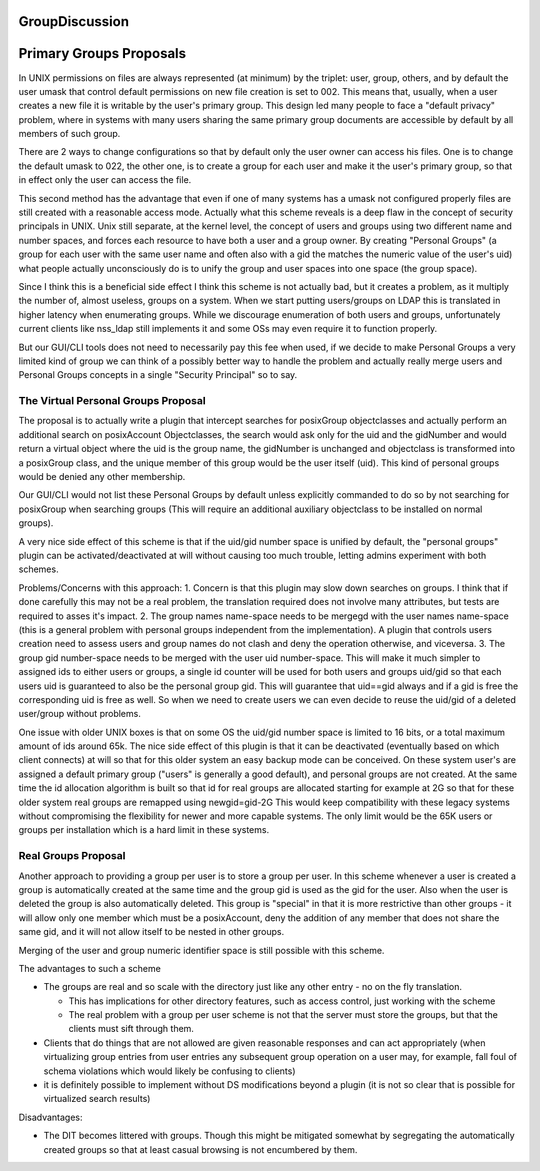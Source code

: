 GroupDiscussion
===============



Primary Groups Proposals
========================

In UNIX permissions on files are always represented (at minimum) by the
triplet: user, group, others, and by default the user umask that control
default permissions on new file creation is set to 002. This means that,
usually, when a user creates a new file it is writable by the user's
primary group. This design led many people to face a "default privacy"
problem, where in systems with many users sharing the same primary group
documents are accessible by default by all members of such group.

There are 2 ways to change configurations so that by default only the
user owner can access his files. One is to change the default umask to
022, the other one, is to create a group for each user and make it the
user's primary group, so that in effect only the user can access the
file.

This second method has the advantage that even if one of many systems
has a umask not configured properly files are still created with a
reasonable access mode. Actually what this scheme reveals is a deep flaw
in the concept of security principals in UNIX. Unix still separate, at
the kernel level, the concept of users and groups using two different
name and number spaces, and forces each resource to have both a user and
a group owner. By creating "Personal Groups" (a group for each user with
the same user name and often also with a gid the matches the numeric
value of the user's uid) what people actually unconsciously do is to
unify the group and user spaces into one space (the group space).

Since I think this is a beneficial side effect I think this scheme is
not actually bad, but it creates a problem, as it multiply the number
of, almost useless, groups on a system. When we start putting
users/groups on LDAP this is translated in higher latency when
enumerating groups. While we discourage enumeration of both users and
groups, unfortunately current clients like nss_ldap still implements it
and some OSs may even require it to function properly.

But our GUI/CLI tools does not need to necessarily pay this fee when
used, if we decide to make Personal Groups a very limited kind of group
we can think of a possibly better way to handle the problem and actually
really merge users and Personal Groups concepts in a single "Security
Principal" so to say.



The Virtual Personal Groups Proposal
------------------------------------

The proposal is to actually write a plugin that intercept searches for
posixGroup objectclasses and actually perform an additional search on
posixAccount Objectclasses, the search would ask only for the uid and
the gidNumber and would return a virtual object where the uid is the
group name, the gidNumber is unchanged and objectclass is transformed
into a posixGroup class, and the unique member of this group would be
the user itself (uid). This kind of personal groups would be denied any
other membership.

Our GUI/CLI would not list these Personal Groups by default unless
explicitly commanded to do so by not searching for posixGroup when
searching groups (This will require an additional auxiliary objectclass
to be installed on normal groups).

A very nice side effect of this scheme is that if the uid/gid number
space is unified by default, the "personal groups" plugin can be
activated/deactivated at will without causing too much trouble, letting
admins experiment with both schemes.

Problems/Concerns with this approach: 1. Concern is that this plugin may
slow down searches on groups. I think that if done carefully this may
not be a real problem, the translation required does not involve many
attributes, but tests are required to asses it's impact. 2. The group
names name-space needs to be mergegd with the user names name-space
(this is a general problem with personal groups independent from the
implementation). A plugin that controls users creation need to assess
users and group names do not clash and deny the operation otherwise, and
viceversa. 3. The group gid number-space needs to be merged with the
user uid number-space. This will make it much simpler to assigned ids to
either users or groups, a single id counter will be used for both users
and groups uid/gid so that each users uid is guaranteed to also be the
personal group gid. This will guarantee that uid==gid always and if a
gid is free the corresponding uid is free as well. So when we need to
create users we can even decide to reuse the uid/gid of a deleted
user/group without problems.

One issue with older UNIX boxes is that on some OS the uid/gid number
space is limited to 16 bits, or a total maximum amount of ids around
65k. The nice side effect of this plugin is that it can be deactivated
(eventually based on which client connects) at will so that for this
older system an easy backup mode can be conceived. On these system
user's are assigned a default primary group ("users" is generally a good
default), and personal groups are not created. At the same time the id
allocation algorithm is built so that id for real groups are allocated
starting for example at 2G so that for these older system real groups
are remapped using newgid=gid-2G This would keep compatibility with
these legacy systems without compromising the flexibility for newer and
more capable systems. The only limit would be the 65K users or groups
per installation which is a hard limit in these systems.



Real Groups Proposal
--------------------

Another approach to providing a group per user is to store a group per
user. In this scheme whenever a user is created a group is automatically
created at the same time and the group gid is used as the gid for the
user. Also when the user is deleted the group is also automatically
deleted. This group is "special" in that it is more restrictive than
other groups - it will allow only one member which must be a
posixAccount, deny the addition of any member that does not share the
same gid, and it will not allow itself to be nested in other groups.

Merging of the user and group numeric identifier space is still possible
with this scheme.

The advantages to such a scheme

-  The groups are real and so scale with the directory just like any
   other entry - no on the fly translation.

   -  This has implications for other directory features, such as access
      control, just working with the scheme
   -  The real problem with a group per user scheme is not that the
      server must store the groups, but that the clients must sift
      through them.

-  Clients that do things that are not allowed are given reasonable
   responses and can act appropriately (when virtualizing group entries
   from user entries any subsequent group operation on a user may, for
   example, fall foul of schema violations which would likely be
   confusing to clients)
-  it is definitely possible to implement without DS modifications
   beyond a plugin (it is not so clear that is possible for virtualized
   search results)

Disadvantages:

-  The DIT becomes littered with groups. Though this might be mitigated
   somewhat by segregating the automatically created groups so that at
   least casual browsing is not encumbered by them.